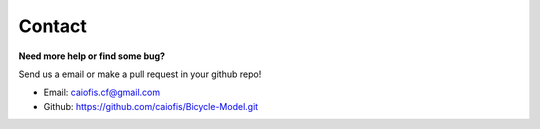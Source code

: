 Contact
========
**Need more help or find some bug?**


Send us a email or make a pull request in your github repo!

* Email: caiofis.cf@gmail.com
* Github: https://github.com/caiofis/Bicycle-Model.git
